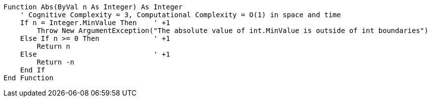 [source,vbnet]
----
Function Abs(ByVal n As Integer) As Integer
    ' Cognitive Complexity = 3, Computational Complexity = O(1) in space and time
    If n = Integer.MinValue Then    ' +1
        Throw New ArgumentException("The absolute value of int.MinValue is outside of int boundaries")
    Else If n >= 0 Then             ' +1
        Return n
    Else                            ' +1
        Return -n
    End If
End Function
----
